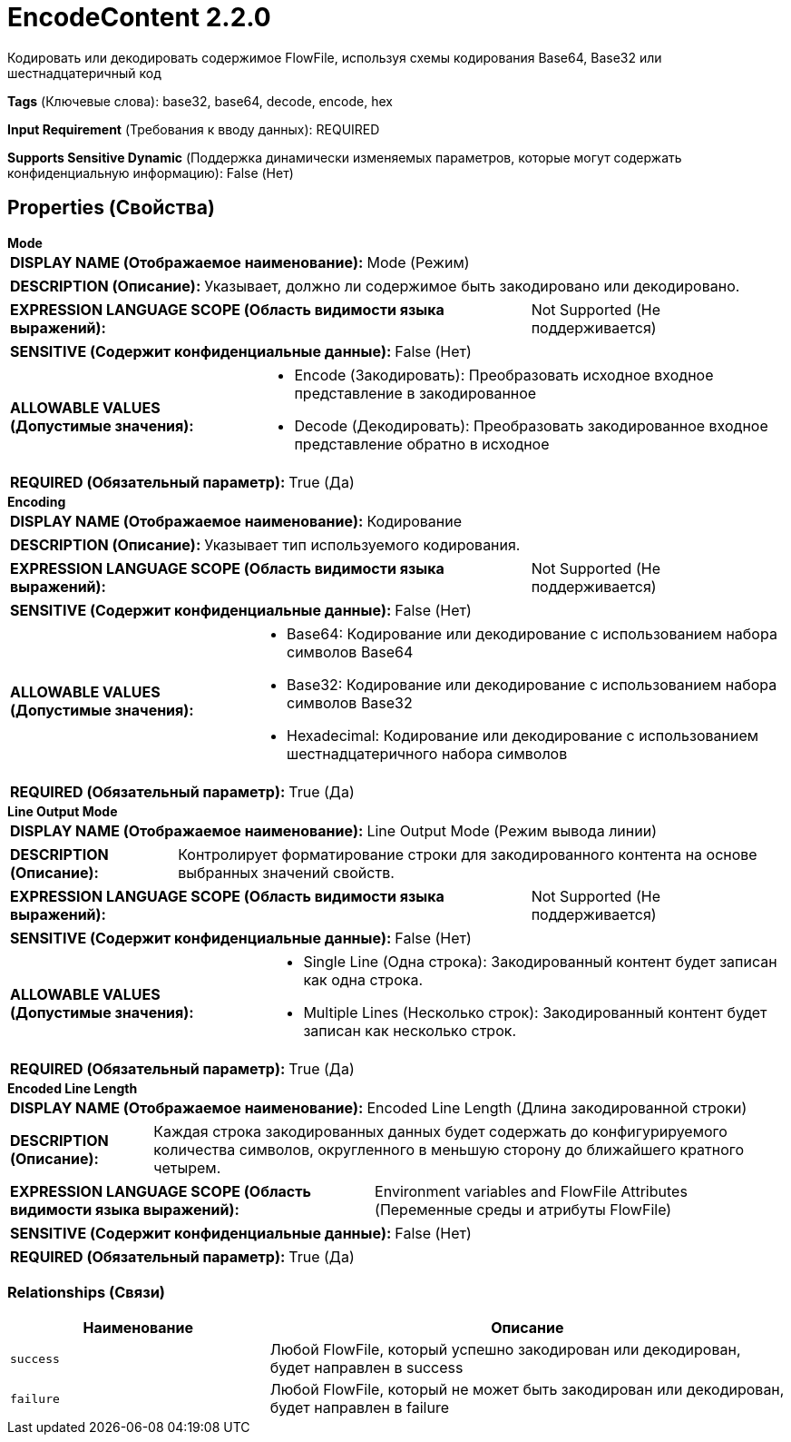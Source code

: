 = EncodeContent 2.2.0

Кодировать или декодировать содержимое FlowFile, используя схемы кодирования Base64, Base32 или шестнадцатеричный код

[horizontal]
*Tags* (Ключевые слова):
base32, base64, decode, encode, hex
[horizontal]
*Input Requirement* (Требования к вводу данных):
REQUIRED
[horizontal]
*Supports Sensitive Dynamic* (Поддержка динамически изменяемых параметров, которые могут содержать конфиденциальную информацию):
 False (Нет) 



== Properties (Свойства)


.*Mode*
************************************************
[horizontal]
*DISPLAY NAME (Отображаемое наименование):*:: Mode (Режим)

[horizontal]
*DESCRIPTION (Описание):*:: Указывает, должно ли содержимое быть закодировано или декодировано.


[horizontal]
*EXPRESSION LANGUAGE SCOPE (Область видимости языка выражений):*:: Not Supported (Не поддерживается)
[horizontal]
*SENSITIVE (Содержит конфиденциальные данные):*::  False (Нет) 

[horizontal]
*ALLOWABLE VALUES (Допустимые значения):*::

* Encode (Закодировать): Преобразовать исходное входное представление в закодированное 

* Decode (Декодировать): Преобразовать закодированное входное представление обратно в исходное 


[horizontal]
*REQUIRED (Обязательный параметр):*::  True (Да) 
************************************************
.*Encoding*
************************************************
[horizontal]
*DISPLAY NAME (Отображаемое наименование):*:: Кодирование

[horizontal]
*DESCRIPTION (Описание):*:: Указывает тип используемого кодирования.


[horizontal]
*EXPRESSION LANGUAGE SCOPE (Область видимости языка выражений):*:: Not Supported (Не поддерживается)
[horizontal]
*SENSITIVE (Содержит конфиденциальные данные):*::  False (Нет) 

[horizontal]
*ALLOWABLE VALUES (Допустимые значения):*::

* Base64: Кодирование или декодирование с использованием набора символов Base64 

* Base32: Кодирование или декодирование с использованием набора символов Base32 

* Hexadecimal: Кодирование или декодирование с использованием шестнадцатеричного набора символов 


[horizontal]
*REQUIRED (Обязательный параметр):*::  True (Да) 
************************************************
.*Line Output Mode*
************************************************
[horizontal]
*DISPLAY NAME (Отображаемое наименование):*:: Line Output Mode (Режим вывода линии)

[horizontal]
*DESCRIPTION (Описание):*:: Контролирует форматирование строки для закодированного контента на основе выбранных значений свойств.


[horizontal]
*EXPRESSION LANGUAGE SCOPE (Область видимости языка выражений):*:: Not Supported (Не поддерживается)
[horizontal]
*SENSITIVE (Содержит конфиденциальные данные):*::  False (Нет) 

[horizontal]
*ALLOWABLE VALUES (Допустимые значения):*::

* Single Line (Одна строка): Закодированный контент будет записан как одна строка. 

* Multiple Lines (Несколько строк): Закодированный контент будет записан как несколько строк. 


[horizontal]
*REQUIRED (Обязательный параметр):*::  True (Да) 
************************************************
.*Encoded Line Length*
************************************************
[horizontal]
*DISPLAY NAME (Отображаемое наименование):*:: Encoded Line Length (Длина закодированной строки)

[horizontal]
*DESCRIPTION (Описание):*:: Каждая строка закодированных данных будет содержать до конфигурируемого количества символов, округленного в меньшую сторону до ближайшего кратного четырем.


[horizontal]
*EXPRESSION LANGUAGE SCOPE (Область видимости языка выражений):*:: Environment variables and FlowFile Attributes (Переменные среды и атрибуты FlowFile)
[horizontal]
*SENSITIVE (Содержит конфиденциальные данные):*::  False (Нет) 

[horizontal]
*REQUIRED (Обязательный параметр):*::  True (Да) 
************************************************










=== Relationships (Связи)

[cols="1a,2a",options="header",]
|===
|Наименование |Описание

|`success`
|Любой FlowFile, который успешно закодирован или декодирован, будет направлен в success

|`failure`
|Любой FlowFile, который не может быть закодирован или декодирован, будет направлен в failure

|===











